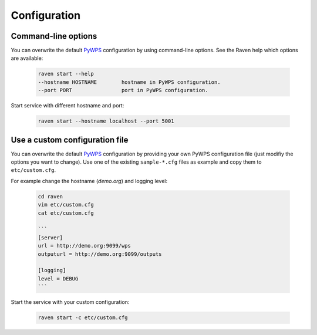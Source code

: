 .. _configuration:

Configuration
=============

Command-line options
--------------------

You can overwrite the default `PyWPS`_ configuration by using command-line options.
See the Raven help which options are available:

    .. code-block:: console

        raven start --help
        --hostname HOSTNAME        hostname in PyWPS configuration.
        --port PORT                port in PyWPS configuration.

Start service with different hostname and port:

    .. code-block:: console

        raven start --hostname localhost --port 5001

Use a custom configuration file
-------------------------------

You can overwrite the default `PyWPS`_ configuration by providing your own
PyWPS configuration file (just modifiy the options you want to change).
Use one of the existing ``sample-*.cfg`` files as example and copy them to ``etc/custom.cfg``.

For example change the hostname (*demo.org*) and logging level:

    .. code-block:: console

        cd raven
        vim etc/custom.cfg
        cat etc/custom.cfg

        ```
        [server]
        url = http://demo.org:9099/wps
        outputurl = http://demo.org:9099/outputs

        [logging]
        level = DEBUG
        ```

Start the service with your custom configuration:

    .. code-block:: console

        raven start -c etc/custom.cfg

.. _PyWPS: http://pywps.org/
